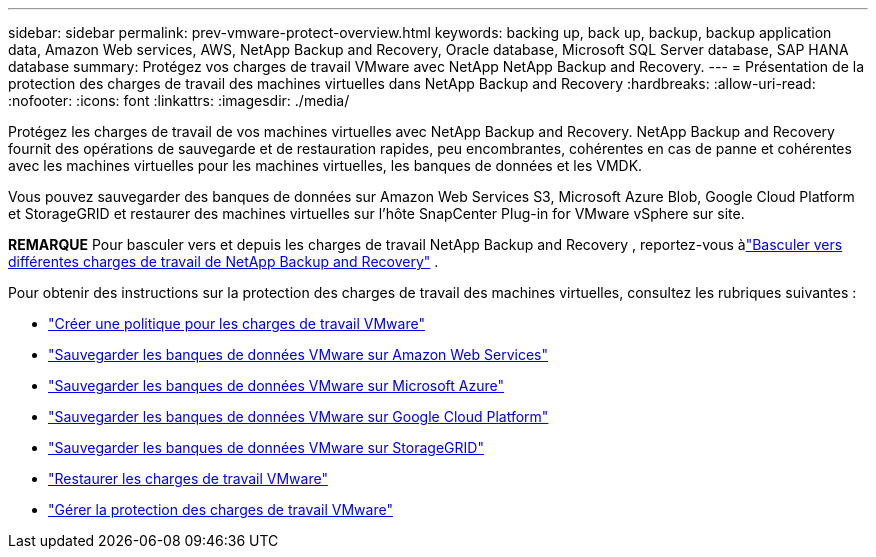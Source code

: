 ---
sidebar: sidebar 
permalink: prev-vmware-protect-overview.html 
keywords: backing up, back up, backup, backup application data, Amazon Web services, AWS, NetApp Backup and Recovery, Oracle database, Microsoft SQL Server database, SAP HANA database 
summary: Protégez vos charges de travail VMware avec NetApp NetApp Backup and Recovery. 
---
= Présentation de la protection des charges de travail des machines virtuelles dans NetApp Backup and Recovery
:hardbreaks:
:allow-uri-read: 
:nofooter: 
:icons: font
:linkattrs: 
:imagesdir: ./media/


[role="lead"]
Protégez les charges de travail de vos machines virtuelles avec NetApp Backup and Recovery.  NetApp Backup and Recovery fournit des opérations de sauvegarde et de restauration rapides, peu encombrantes, cohérentes en cas de panne et cohérentes avec les machines virtuelles pour les machines virtuelles, les banques de données et les VMDK.

Vous pouvez sauvegarder des banques de données sur Amazon Web Services S3, Microsoft Azure Blob, Google Cloud Platform et StorageGRID et restaurer des machines virtuelles sur l'hôte SnapCenter Plug-in for VMware vSphere sur site.

[]
====
*REMARQUE* Pour basculer vers et depuis les charges de travail NetApp Backup and Recovery , reportez-vous àlink:br-start-switch-ui.html["Basculer vers différentes charges de travail de NetApp Backup and Recovery"] .

====
Pour obtenir des instructions sur la protection des charges de travail des machines virtuelles, consultez les rubriques suivantes :

* link:prev-vmware-policy-create.html["Créer une politique pour les charges de travail VMware"]
* link:prev-vmware-backup-aws.html["Sauvegarder les banques de données VMware sur Amazon Web Services"]
* link:prev-vmware-backup-azure.html["Sauvegarder les banques de données VMware sur Microsoft Azure"]
* link:prev-vmware-backup-gcp.html["Sauvegarder les banques de données VMware sur Google Cloud Platform"]
* link:prev-vmware-backup-storagegrid.html["Sauvegarder les banques de données VMware sur StorageGRID"]
* link:prev-vmware-restore.html["Restaurer les charges de travail VMware"]
* link:prev-vmware-manage.html["Gérer la protection des charges de travail VMware"]

